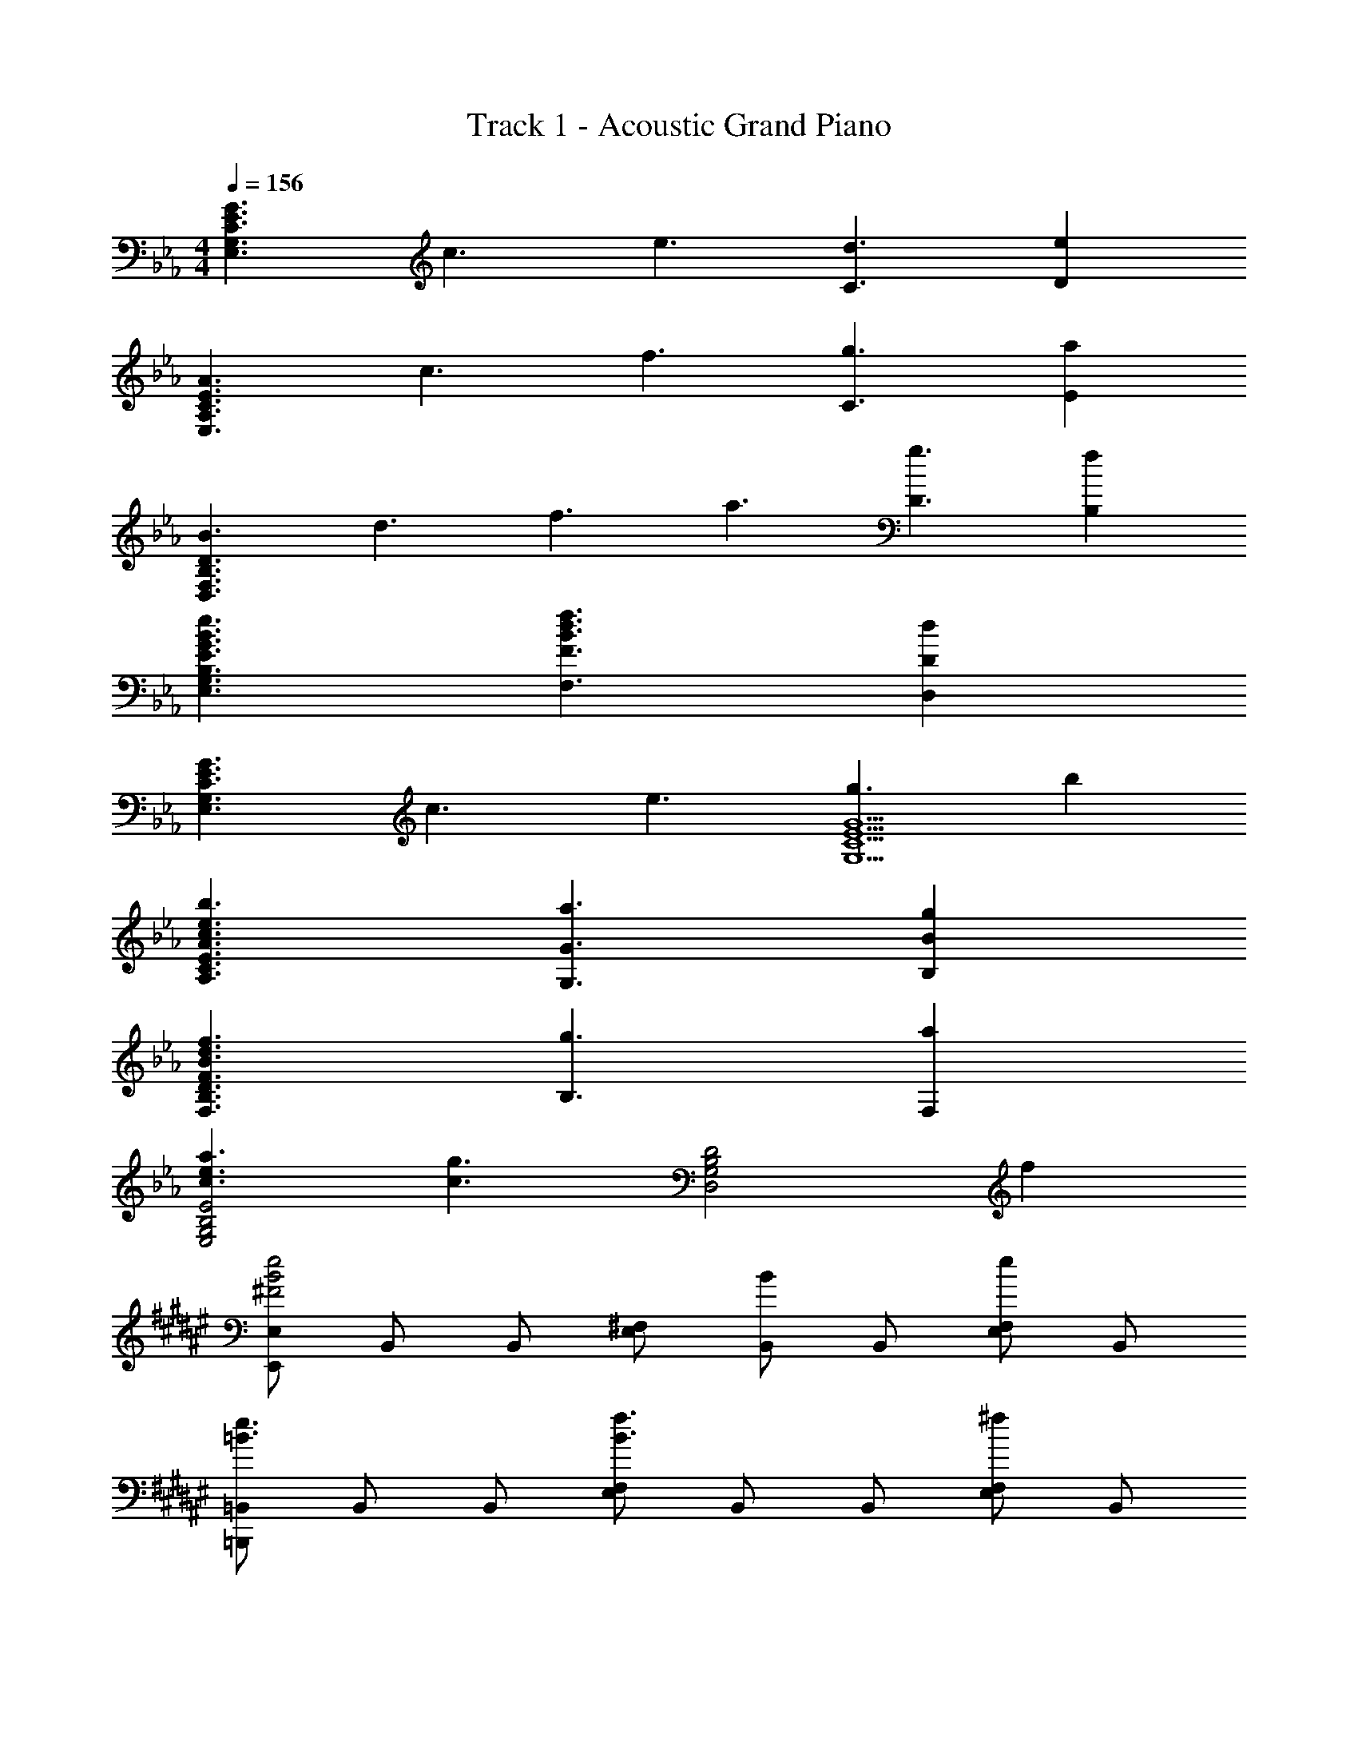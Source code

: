 X: 1
T: Track 1 - Acoustic Grand Piano
Z: ABC Generated by Starbound Composer
L: 1/8
M: 4/4
Q: 1/4=156
K: Eb
[G3E3C3G,3E,3z/4] [c3z/4] [e3z5/2] [d3C3] [e2D2] 
[A3E3C3A,3E,3z/4] [c3z/4] [f3z5/2] [g3C3] [a2E2] 
[B3D3B,3F,3D,3z/4] [d3z/4] [f3z/4] [a3z9/4] [g3D3] [f2B,2] 
[e3B3G3E3B,3G,3E,3] [f3d3B3F3F,3] [d2D2D,2] 
[G3E3C3G,3E,3z/4] [c3z/4] [e3z5/2] [g3G5E5C5G,5] b2 
[b3e3c3A3E3C3A,3] [a3G3G,3] [g2B2B,2] 
[f3d3B3F3D3B,3F,3] [g3B,3] [a2F,2] 
[a3e3c3E4B,4G,4E,4] [g3c3z] [D4B,4G,4D,4z2] f2 
K: F#
K: F#
K: F#
[E,E,,e4B4^F4] B,, B,, [^F,E,] [B,,B2] B,, [F,E,e2] B,, 
[=B,,=B,,,e3=B3] B,, B,, [F,E,f3B3] B,, B,, [F,E,^f2] B,, 
[_D,_D,,f3_d3A3] A,, A,, [=F,D,=f3A3] A,, A,, [F,D,e2] A,, 
[E,E,,d3_B3] _B,, B,, [^F,E,e3B3] B,, B,, [F,E,f2B2] B,, 
[=B,,B,,,b3e3=B3] B,, B,, [F,E,b5e5B5] B,, B,, [F,E,] B,, 
[F,E,b3e3B3] B,, B,, [F,E,b5e5B5] B,, B,, [F,E,] B,, 
[D,D,,b3f3d3] A,, A,, [=F,D,b5f5d5] A,, A,, [F,D,] A,, 
[_d'3a3f3D,3D,,3] [d'3a3f3_D3A,3D,3] [d'2a2f2D2A,2D,2] 
[eE8=B,8A,8E,8] _B ^f B e a d B 
[eE4_B,4^F,4E,4] E F B E B, [E2B,2F,2E,,2E,,,2] 
[B,=f2B2] E, [fF,] [f2B,2] [E,f2] F, [fE,] 
[^f2e2B2z] E, [F,a2] [B,2z] [b2z] E, [F,a4] B,2 
E, [B,=f2d2B2] [F,2z] [f2d2z] E, [F,^f4] B,2 
E, [F,=f2] [D2z] [d4B4z] A, A,2 [B,,f2=B2] 
E, [fBB,] [f2B2B,2] [fB=F,] [f2B2F,2] [B,,^f2e2B2] 
^F, [=B,a2] F, [Eb2] F, [B,2a4e4] D, 
=F, [A,d'2d2] F, [Da4d4] D, F, [D2z] [=fd] 
[^fD,2] [a2z] [D2z] [f2z] A, [=f2d2A,2] 
Q: 1/4=155
[E,,^f2e2_B2] 
^F,, [f_B,,] [E,=f2d2B2] ^F, [f_B,] [Ed2B2F2] B, [dBFF,] 
[E,e2] B,, [eBFF,,] [bE,,] [eB,,] [^fE,] [bB,,] [E,,f2e2B2] 
F,, [fB,,] [E,=f2d2A2] F, [fB,] [Ed2B2F2] B, [dBFF,] 
[E,e2] B,, [eBFF,,] E,, [dB,,] [aE,] [d'B,,] [B,,,^f2e2=B2] 
E,, [fF,,] [=B,,=f2B2F2] E, [fF,] [=B,d2B2F2] F, [dBFE,] 
[B,,e2] F,, [eBFE,,] [B,,,^f2] F,, [B,,=f4B4F4] F,, D,, 
=F,, [A,,b2f2d2] D, [=F,a4f4d4] A, D A, [F,f2d2A2] 
D, [fA,,] [F,,^f3d3A3] D,, A,, [D,a2A2] A,, 
K: A
K: A
K: A
[=D,2=D,,2=A3z3/4] [=a3z5/4] 
D, [=d/4f/2A^F,] z3/4 [=A,f6d6A6] =D F A d A 
[Fa2A2] D [A,_a2_A2] F, [D,=a2=A2] F, [=E,2=E,,2B3z/2] [a3z3/2] 
E, [=e/4=b_A,] z3/4 [B,b6_a6e6] =E _A B e B 
[Aa2] E [B,=a2=A2] A, [E,b2B2] A, [d'2a2e2_d2=A,2=A,,2] 
[d'dA,] [d'3d3A3E3_D3] [=d'2=d2A,2] [_d'2_d2_D,2_D,,2] 
[D,b2B2] [D3_A,3=F,3z] [a2A2] [_a2_A2D,2] [^F,2^F,,2b3B3] 
F, [=a=A=A,] [Da6f6d6A6] F D A, [E,2E,,2] 
[E,a2] _A, [B,_a2] E [B,e2] A, [=D,2=D,,2a3=d3A3] 
D, [f=D2=A,2F,2] [f2d2A2z] D, [aD2A,2F,2] f [D,2D,,2e3] 
D, [D2A,2F,2f3] D, [aD2A,2F,2] f [_D,2_D,,2f7_d7_A7] 
D, [_D2_A,2=F,2] D, [D2A,2F,2z] a [D,2a6=f6d6A6] 
D A, D, _A,, [a=F,,] [^fD,,] [e2d2D,2A,,2D,,2] 
[f2=d2D2A,2D,2] [a2e2D2A,2D,2] [b2f2_d2D,2A,,2D,,2] 
K: AB
K: AB
K: AB
[F,,,a3=f3c3A3] F,, 
A,, [C,g3G3] F, C, [A,,a2A2] F,, [D,,_b3f3_B3] A,, 
D, [A,,a3A3] F, A,, [D,b2B2] A,, [A,,,c'2a2_e2c2] A,, 
[c'cC,] [_E,c'3c3] A, E, [C,d'2d2] A,, [C,,c'2f2c2] C, 
[=E,b2B2] G, [Ca2A2] G, [E,g2G2] C, [F,,,a3f3c3A3] F,, 
A,, [C,f3=F3] F, C, [A,,a2A2] F,, [D,,c'3a3f3c3] A,, 
D, [A,,b3B3] F, A,, [D,f2F2] A,, [_E,,a2f2d2A2] _B,, 
[aA_E,] [B,,g3G3] G, B,, [E,f2F2] B,, 
Q: 1/4=155
[C,C,,g2=e2c2G2] C, 
[CG,=E,a2A2] C, [CG,E,b2B2] C, [c'2c2C2G,2E,2] [F,,2F,,,2a3f3c3A3] 
F,, [A,,g3G3] C, F, [C,a2A2] A,, [D,,c'3a3f3c3] A,, 
D, [A,,b3B3] F, A,, [D,c'2c2] A,, [E,,,d'2b2g2d2] E,, 
[d'dG,,] [B,,d'3d3] _E, B,, [e'2_e2G,,2] [d'2f2d2F,,2] 
[c'2c2F,2C,2A,,2] [b2g2e2B2E,,2] [c'2c2E,2B,,2G,,2] [D,,a3f3d3A3] A,, 
D, [A,,g3G3] F, A,, [D,a2A2] A,, 
Q: 1/4=155
[E,,b3g3e3B3] B,, 
E, [B,,a3A3] G, B,, [E,g2G2] B,, [F,,g3c3G3] C, 
F, [fFC,] [A,f4c4F4] C, F, C, [^F,^F,,b3^f3d3B3] D, 
F, [=a=AD,] [=F,=F,,a4=f4c4A4] C, F, C, [DD,d'3b3^f3d3] _B, 
D [c'cB,] [CC,c'12a12=f12c12] F, =A, F, C A, 
F, C, [C,4=A,,4F,,4] F c 
f _a 
Q: 1/4=155
[e'4c'4] [c'e'3] a 
f [cd'3] F _A [cc'2] A [De'3a3] A 
d [d'f] [d'4a4] [af'2] f 
[de'2] A [Dd'2] A [de'2] A [_Eb3e3] B 
e [e'g] [b4e6z/4] [b6z15/4] b g 
[e'/2e] z/2 B [Ed'2] B [ee'2] B [_A,d'3a3e3] E 
A [c'c] [c'4a4e4e4] [f2/3C,2C,,2] G2/3 c2/3 
[=e2/3C2G,2=E,2C,2] G2/3 c2/3 [f2/3C2G,2E,2C,2] G2/3 c2/3 [g2C,2C,,2] [D,,a3f3d3A3] D, 
F, [fA,] [Df6d6A6] A, F, D, D,, D, 
[F,a2d2] A, [Dg2] A, [F,f2c2] D, [F,,_e3c3A3] C, 
F, [aA,] [Ca8f8c8] A, F, C, F,, C, 
F, A, [g2C2] [a2F,2] [D,2D,,2b4f4d4] 
[DA,F,D,] D, [CA,F,f4d4] D, [DA,F,] D, 
Q: 1/4=155
[B,,2_B,,,2f3d3B3] 
[B,F,=D,] [F,g3] [=DB,F,] F, [B,F,D,a2] B,, [C,2C,,2a3=e3c3] 
C, [gE,] [G,g4e4c4] C G, E, [C/2f4c4G4] G,/2 E,/2 C,/2 
G,/2 E,/2 C,/2 G,,/2 [E,/2g4c4G4] C,/2 G,,/2 =E,,/2 [C,G,,C,,] [CG,E,C,] [c'afcF,,3F,,,3] c/2 f/2 
a [c'fcF,3C,3_A,,3F,,3] c f [c'fcF2C2A,2F,2] f [c'afcF] [cC] 
[fA,] [bF,] [cC,] [fA,,] [c'F,,] [cA,,] [c'gc_E,,3E,,,3] c 
_e [g_E,3B,,3G,,3E,,3] g e/2 B/2 
Q: 1/4=155
[e/2E2B,2G,2E,2] f/2 g/2 b/2 [Ee'2] B, 
[c'2/3G,] [c2/3z/3] [E,z/3] e2/3 [b2/3B,,] [c2/3z/3] [G,,z/3] e2/3 [c'2/3E,,2] c2/3 e2/3 [c'3a3f3d3D,,3_D,,,3] 
[b_D,3A,,3F,,3D,,3] [d'afd] d/2 f/2 [a/2_D2A,2F,2D,2] d'/2 f'/2 a'/2 [_d''2E,,3B,,,3E,,,3] [d'2g2d2z] 
[E,3B,,3E,,3z] [c'2c2] [b2B2B,,2G,,2E,,2] [d'afcF,,3F,,,3] c/2 f/2 a 
[d'F,3C,3A,,3F,,3] [c'afc] c/2 f/2 [aF2C2A,2F,2] c' [c'g=ecC,2G,,2C,,2] c/2 e/2 [gC2G,2C,2] 
c' [bg_eBE,2B,,2E,,2] e/2 a/2 [b/2E2B,2G,2E,2] d'/2 e' 
K: B
K: B
K: B
[=ba=e=E,,3=E,,,3] e a 
[be=E,3=B,,3A,,3E,,3] e a [be=E2=B,2A,2E,2] e [E/2bae] B,/2 [A,/2e] E,/2 [B,,/2a] A,,/2 
[B,,/2_be] A,,/2 [eE,2B,,2E,,2] ^f [aeE,2B,,2E,,2] e [f_e=BB,,3=B,,,3] B e 
[=bB,3^F,3_E,3B,,3] [bfeB] f/2 e/2 [B/2_B,,2_B,,,2] ^F/2 _E/2 B,/2 [A,2A,,3A,,,3] [b2B2z] 
[A,3E,3=B,,3A,,3z] [_b2_B2] [=b2=B2A,2E,2B,,2A,,2] [b3a3=e3B3D,3D,,3] 
[d'dD3A,3=E,3D,3] [d'4d4z2] [D2A,2E,2D,2] [d'/2D,3D,,3] a/2 f/2 e/2 d/2 A/2 
[F/2D,3D,,3] =E/2 D/2 A/2 d/2 a/2 [b2D,2D,,2] [_E,_B,,_E,,b4g4_e4B4] E,/2 G,/2 E, 
_B, [_E_b4g4e4_B4] B, G, E, [E,2B,,2E,,2a4A4] [E2B,2G,2E,2] 
[E2B,2G,2E,2b3B3] [E,2B,,2E,,2z] =b 
K: D
K: D
[G,,2G,,,2b7g7=d7=B7] G,, =D, 
G, =A, =B, [gG=D] [Gg7d7B7G7] D B, A, 
G, D, 
Q: 1/4=155
=B,, [bBG,,] [=A,,2=A,,,2=d'7=a7d7] A,, =E, 
A, B, _D [_d'_d=E] [=Ad'8a8=e8d8] E D B, 
A, E, _D, A,, [A/2A,,4=E,,4A,,,4] d/2 e/2 a/2 d'/2 =e'/2 =a'/2 d''/2 
[=e''/2A,4E,4A,,4] d''/2 a'/2 e'/2 d'/2 a/2 e/2 d/2 [A2A,,2A,,,2] [A,2A,,2] 
[a2e2d2A2A,2A,,2] [d'2e2d2A2E2A,2] 
K: F#
K: F#
K: F#
[_b_eBB,,=B,,,] [B/2B,,] e/2 [_aB,,] [beBF,_E,] 
[BB,,] [eB,,] [aF,E,] [eB,,] [beBF,E,] [B/2B,,] e/2 [aB,,] [beBF,E,] 
[B/2B,,] e/2 [b/2B,,] a/2 [e/2F,E,] B/2 [_A/2B,,] B/2 [b=fdD,D,,] [d_A,,] [fA,,] [bfd=F,D,] 
[dA,,] [fA,,] [aF,D,] [fA,,] [d'3a3f3D,3D,,3] [d'3a3f3D3_A,3D,3] 
[d'2a2f2D2A,2D,2] [e_EB,A,E,] [_BE] [^fF] [BB] [eF] [aE] 
[dB] [BF] [eE_B,^F,E,] [EE] [FB,] [BF,] [EE,] [B,_B,,] 
[E2B,2F,2_E,,2_E,,,2] 
Q: 1/4=155
[=fBB,3F,3E,3B,,3] B f [fE,3B,,3E,,3] B d 
[fD3F,3D,3] B ^f [BA,3E,3A,,3] a B [bB,] [BE,] 
[F,a3e3B3] B,2 [BE,] [dB,] [BF,2] a [dE,] 
[F,=f2=F2] [B,2z] [^f2^F2z] E, [F,=f2=F2] [D2z] [d2D2z] A, 
[e2E2A,2] [f=BB,3F,3E,3=B,,3] ^F [fB] [fBE,6B,,6] F B 
[fB] F [^feB] [FD3D,3] [ae] A [b=fE4B,4E,4] _B 
[a2e2] [dD4A,4=F,4D,4] f [d'2d2] [adD,] [eF,] 
[dA,] [AD] 
Q: 1/4=155
[fdB,] [^fF,] [=D,a2] _B,, [F,,f2] =D,, 
[=f2d2_B,,,2] [^feBE,,] [F^F,,] [fB,,] [=feBE,] [F^F,] [fB,] 
[dBFE] [DB,] [dBFF,] [E,e2] B,, [eBFF,,] [bE,,] [eB,,] 
[^fE,] [bB,,] [feBE,,] [FF,,] [fB,,] [=feBE,] [FF,] [fB,] 
[dBFE] [DB,] [dBFF,] [E,e2] B,, [eBFF,,] E,, [dB,,] 
[aE,] [d'B,,] 
Q: 1/4=155
[^fe=B=B,,,] [FE,,] [feBF,,] [=feB=B,,] [FE,] [fd_BF,] 
[dB=B,] [FF,] [d=BFE,] [B,,e2] F,, [eBFE,,] [B,,,^f2] F,, 
[B,,=f2B2F2] F,, [d_D,,] [f=F,,] [A,,b2f2d2] _D, [=F,a2f2d2] A, 
[eD] [aA,] [fdA=FD2A,2F,2D,2] F [fA,2F,2D,2A,,2] [^fdA] [AF,2D,2A,,2F,,2] d 
[a2A2D,2A,,2F,,2D,,2] 
K: A
K: A
[=A=D,=D,,z/4] [=dz/4] [fz/4] [=az/4] [A/2D,] d/2 [a=A,] [fdA^F,] [A,/2fdA] F,/2 [f/2A,/2] [a/2F,/2] 
[=d'/2A,/2] [^f'/2=D/2] [d'/2^F] a/2 [dd'2] A [Fa2A2] D [A,_a2_A2] F, 
[D,=a2=A2] F, [B=E,=E,,z/4] [=ez/4] [az/2] [BE,] [eB,] [=be_A,] [B,/2b_ae] A,/2 [a/2B,/2] [b/2A,/2] 
[e'/2B,/2] [_a'/2=E/2] [e'/2B] b/2 [ee'2] B [_Aa2] E [B,=a2=A2] A, 
[E,b2B2] A, [_d'ae_d=A,2=A,,2] [ed] [d'aeA,] [d'aeA3E3_D3] [ed] [d'ae] 
[=d'2=d2A,2E,2A,,2] [_d'_d_D,2_D,,2] e [bBD,] [eD3_A,3=F,3] [aA] d 
[_a_AD,2_A,,2D,,2] B [bfB^F,2^F,,2] d [fF,] [=a=A=A,] [afdAD] [a/2F] d'/2 
[f'/2D] =a'/2 [f'/2A,] d'/2 [a2E,2E,,2] [E,a2] _A, [B,_a2] E 
[B,e2] A, [a=dA=D,2=D,,2] A [dD,] [f=D2=A,2F,2] [f2d2A2z] D, 
[aD2A,2F,2] f [D,2D,,2e3] D, [D2A,2F,2f3] D, 
[aD2A,2F,2] f [f_d_A_D,2_D,,2] a/2 d'/2 [f'/2D,] _a'/2 [f'/2_D2_A,2=F,2] d'/2 a/2 f/2 [d/2D,] [A3/2z/2] 
[D2A,2F,2z] a [a=fdAD,2] A/2 d/2 [f/2D] a/2 [d/2A,] f/2 [a/2D,] [d'3/2z/2] A,, 
[a=F,,] [^fD,,] [edD,D,,] [AD,] [fdDA,F,] [AD,] [adDA,F,] [AD,] 
[baedDA,F,] [edD,] 
K: AB
K: AB
K: AB
[a=fcAF,,F,,,] [AF,,] [cF,C,A,,F,,] [gGF,] [=F/2A] C/2 [A,/2c] F,/2 
[C,/2a2A2] A,,/2 F,, [_bf_BD,,D,,,] [dD,] [fDA,F,] [aAF,] [dFDA,] [fA,] 
[AFCb2B2] A, [c'a_ecA,,_A,,,] [c/2A,,] e/2 [c'cA,_E,C,] [c'cA,] [A/2a] _E/2 [C/2e] A,/2 
[E,/2d'2d2] C,/2 A,, [c'2/3C,,2/3C,,,2/3] [c2/3C,2/3] [=e2/3=E,2/3] [b2/3G,2/3] [c2/3E,2/3] [e2/3G,2/3] [a2/3C2/3] [c2/3G,2/3] [e2/3C2/3] 
[=Eg2] G [afcAF,,F,,,] [AF,,] [cF,C,A,,F,,] [F,f2] F/2 C/2 [A,/2c] F,/2 
[C,/2a2A2] A,,/2 F,, [c'afcD,,D,,,] [cD,] [fDA,F,] [bBF,] [dFDA,] [fA,] 
[FCf2A2] A, [afdA_E,_B,,G,,_E,,] [AE,] [aA_E_B,G,] [gGE] [cEB,G,] [fE,] 
[B,G,f2F2] E, [gecGC,C,,] [cGC,] [acACG,=E,] [cAC,] [bfBCG,E,] [ecC,] 
[c'gcC2G,2E,2] [gc] [F,,F,,,a3f3c3A3] F,, [F,C,A,,F,,] [F,g3G3] F/2 C/2 A,/2 F,/2 
[C,/2a2A2] A,,/2 F,, [D,,D,,,c'3a3f3c3] D, [DA,F,] [F,b3B3] [FDA,] A, 
[AFCc'2c2] A, [E,,E,,,d'2b2g2d2] _E, [d'dEB,G,] [E,d'3d3] [DB,G,] E, 
[EB,G,_e'2_e2] E, [d'2f2d2F,,2F,,,2] [c'2c2F2C2A,2F,2] [b2g2e2B2E,,2E,,,2] 
[c'2c2E2B,2G,2E,2] [afdAD,,D,,,] [AD,,] [dD,A,,F,,] [gGD,] [dDA,F,] [fD,,] 
[D,A,,F,,a2A2] D,, [bgeBE,,E,,,] [BE,,] [eE,B,,G,,] [aAE,] [eEB,G,] [gE,,] 
[E,B,,G,,g2G2] E,, [F,,2F,,,2g3c3G3] [F,2C,2A,,2F,,2z] [fF] [A,2F,2C,2A,,2f4c4F4] 
[C2A,2F,2C,2] [^F,^F,,b2^f2d2B2] D, [d'bfdF,] [=a=AD,] [=F,=F,,a2=f2c2A2] C, 
[F,c2A2F2C2] C, [DD,d'2b2^f2d2] B, [d''b'f'd'D] [c'cB,] [CC,c'4a4=f4c4] F, 
=A, F, [c/2C] f/2 [a/2A,] c'/2 [f/2F,] a/2 [c'/2C,] =f'/2 [a/2F,,] c'/2 [f'/2=A,,] =a'/2 
[bC,] [c'F,] 
K: DB
K: DB
[_B,,,B,,,,d'3b3f3d3] B,,/2 D,/2 F,/2 B,/2 [D/2c'3c3] F/2 B/2 F/2 D/2 B,/2 
[F,/2d'2d2] D,/2 B,, [^F,,^F,,,e'3b3e3] F,,/2 B,,/2 D,/2 ^F,/2 [B,/2d'3d3] D/2 ^F/2 D/2 B,/2 F,/2 
[D,/2e'2e2] B,,/2 F,, [_A,,A,,,f'2d'2_a2f2] A,,/2 C,/2 [E,/2f'f] _A,/2 [C/2f'3f3] E/2 _A/2 E/2 C/2 A,/2 
[E,/2^f'2^f2] C,/2 A,, [B,,B,,,=f'2b2=f2] B,, [B,=F,D,e'2e2] B,, [=F,,,/2d'2d2] C,,/2 =F,,/2 =A,,/2 
[C,/2c'2c2] F,/2 =A,/2 C/2 [B,,,B,,,,d'3b3f3d3] B,,/2 D,/2 F,/2 B,/2 [D/2c'3c3] =F/2 B/2 F/2 D/2 B,/2 
[F,/2d'2d2] D,/2 B,, [^F,,^F,,,f'3d'3b3f3] F,,/2 B,,/2 D,/2 ^F,/2 [B,/2e'3e3] D/2 ^F/2 D/2 B,/2 F,/2 
[D,/2b2B2] B,,/2 F,, [_A,,A,,,d'2b2^f2d2] A,,/2 C,/2 [E,/2d'd] _A,/2 [C/2c'3c3] E/2 A/2 E/2 C/2 A,/2 
[E,/2b2B2] C,/2 A,, [c'2/3=a2/3=f2/3c2/3=F,,2=F,,,2] c2/3 f2/3 [d'2/3=F,2C,2=A,,2F,,2] c2/3 f2/3 [e'2/3=F2C2=A,2F,2] f2/3 c'2/3 
[f'2/3F,2C,2F,,2] f2/3 c'2/3 [B,,B,,,d'3b3f3d3] [B,F,D,B,,] [B,F,D,B,,] [B,F,D,B,,c'3c3] [BFDB,] [B,F,D,B,,] 
[B,F,D,B,,d'2d2] [B,F,D,B,,] [^F,,^F,,,f'3d'3b3f3] [^F,D,B,,F,,] [F,D,B,,F,,] [F,D,B,,F,,e'3e3] [^FDB,F,] [F,D,B,,F,,] 
[F,D,B,,F,,f'2f2] [F,D,B,,F,,] [_A,,A,,,^f'3e'3c'3^f3] [_A,E,C,A,,] [A,E,C,A,,] [A,E,C,A,,d'3d3] [AECA,] [A,E,C,A,,] 
[A,E,C,A,,e'2e2] [A,E,C,A,,] [B,,B,,,=f'2d'2b2=f2] [B,=F,D,B,,] [B,F,D,B,,e'2e2] [B,F,D,B,,] [B=FDB,d'2d2] [B,F,D,B,,] 
[B,F,D,B,,c'2c2] [B,F,D,B,,] [F,,F,,,d'3b3f3d3] [^FDB,^F,] [FDB,F,] [FDB,F,c'3c3] [F,F,,] [FDB,F,] 
[FDB,F,d'2d2] [FDB,F,] [A,,A,,,c'3_a3e3c3] [AECA,] [AECA,] [AECA,d'3d3] [A,A,,] [AECA,] 
[AECA,e'2e2] [AECA,] [f'2=d'2b2f2B,32=F,32=D,32B,,32] =F2 B2 
e4 F2 =d6 
F2 B2 e4 
F2 B2 c2 [B,16B,,16z2] 
[f2F2] [b2B2] [e'4e4] 
Q: 1/4=120
[d'2d2] B2 
Q: 1/4=40
c2 
Q: 1/4=70
B,, F,/2 B,/2 
C/2 F/2 d c f 
Q: 1/4=50
b2 [c'8f8z/4] [e'8b8z/4] f'8 
